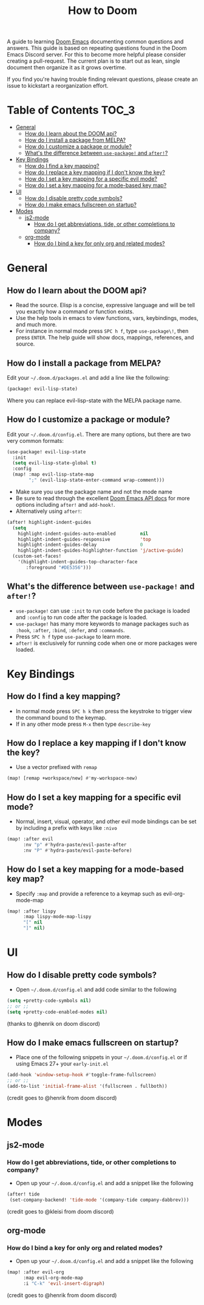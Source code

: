 #+TITLE: How to Doom
#+OPTIONS:

[[file:images/hero.png]]

A guide to learning [[github:hlissner/doom-emacs][Doom Emacs]] documenting common questions and answers. This guide is based on repeating questions found in the Doom Emacs Discord server. For this to become more helpful please consider creating a pull-request. The current plan is to start out as lean, single document then organize it as it grows overtime.

If you find you're having trouble finding relevant questions, please create an issue to kickstart a reorganization effort.

* Table of Contents :TOC_3:
- [[#general][General]]
  - [[#how-do-i-learn-about-the-doom-api][How do I learn about the DOOM api?]]
  - [[#how-do-i-install-a-package-from-melpa][How do I install a package from MELPA?]]
  - [[#how-do-i-customize-a-package-or-module][How do I customize a package or module?]]
  - [[#whats-the-difference-between-use-package-and-after][What's the difference between =use-package!= and =after!=?]]
- [[#key-bindings][Key Bindings]]
  - [[#how-do-i-find-a-key-mapping][How do I find a key mapping?]]
  - [[#how-do-i-replace-a-key-mapping-if-i-dont-know-the-key][How do I replace a key mapping if I don't know the key?]]
  - [[#how-do-i-set-a-key-mapping-for-a-specific-evil-mode][How do I set a key mapping for a specific evil mode?]]
  - [[#how-do-i-set-a-key-mapping-for-a-mode-based-key-map][How do I set a key mapping for a mode-based key map?]]
- [[#ui][UI]]
  - [[#how-do-i-disable-pretty-code-symbols][How do I disable pretty code symbols?]]
  - [[#how-do-i-make-emacs-fullscreen-on-startup][How do I make emacs fullscreen on startup?]]
- [[#modes][Modes]]
  - [[#js2-mode][js2-mode]]
    - [[#how-do-i-get-abbreviations-tide-or-other-completions-to-company][How do I get abbreviations, tide, or other completions to company?]]
  - [[#org-mode][org-mode]]
    - [[#how-do-i-bind-a-key-for-only-org-and-related-modes][How do I bind a key for only org and related modes?]]

* General
** How do I learn about the DOOM api?
- Read the source. Elisp is a concise, expressive language and will be tell you exactly how a command or function exists.
- Use the help tools in emacs to view functions, vars, keybindings, modes, and much more.
- For instance in normal mode press =SPC h f=, type =use-package\!=, then press =ENTER=. The help guide will show docs, mappings, references, and source.
** How do I install a package from MELPA?
Edit your =~/.doom.d/packages.el= and add a line like the following:
#+BEGIN_SRC emacs-lisp
(package! evil-lisp-state)
#+END_SRC
Where you can replace evil-lisp-state with the MELPA package name.
** How do I customize a package or module?
Edit your =~/.doom.d/config.el=. There are many options, but there are two very common formats:
#+BEGIN_SRC emacs-lisp
(use-package! evil-lisp-state
  :init
  (setq evil-lisp-state-global t)
  :config
  (map! :map evil-lisp-state-map
        ";" (evil-lisp-state-enter-command wrap-comment)))
#+END_SRC
- Make sure you use the package name and not the mode name
- Be sure to read through the excellent [[github:hlissner/doom-emacs/blob/develop/docs/api.org][Doom Emacs API docs]] for more options including =after!= and =add-hook!=.
- Alternatively using =after!=:
#+BEGIN_SRC emacs-lisp
(after! highlight-indent-guides
  (setq
    highlight-indent-guides-auto-enabled         nil
    highlight-indent-guides-responsive           'top
    highlight-indent-guides-delay                0
    highlight-indent-guides-highlighter-function 'j/active-guide)
  (custom-set-faces!
    '(highlight-indent-guides-top-character-face
       :foreground "#DE5356")))
#+END_SRC
** What's the difference between =use-package!= and =after!=?
- =use-package!= can use =:init= to run code before the package is loaded and =:config= to run code after the package is loaded.
- =use-package!= has many more keywords to manage packages such as =:hook=, =:after=, =:bind=, =:defer=, and =:commands=.
- Press =SPC h f= type =use-package= to learn more.
- =after!= is exclusively for running code when one or more packages were loaded.

* Key Bindings
** How do I find a key mapping?
- In normal mode press =SPC h k= then press the keystroke to trigger view the command bound to the keymap.
- If in any other mode press =M-x= then type =describe-key=
** How do I replace a key mapping if I don't know the key?
- Use a vector prefixed with =remap=
#+BEGIN_SRC emacs-lisp
(map! [remap +workspace/new] #'my-workspace-new)
#+END_SRC
** How do I set a key mapping for a specific evil mode?
- Normal, insert, visual, operator, and other evil mode bindings can be set by including a prefix with keys like =:nivo=
#+BEGIN_SRC emacs-lisp
(map! :after evil
      :nv "p" #'hydra-paste/evil-paste-after
      :nv "P" #'hydra-paste/evil-paste-before)
#+END_SRC
** How do I set a key mapping for a mode-based key map?
- Specify =:map= and provide a reference to a keymap such as evil-org-mode-map
#+BEGIN_SRC emacs-lisp
(map! :after lispy
      :map lispy-mode-map-lispy
      "[" nil
      "]" nil)
#+END_SRC
* UI
** How do I disable pretty code symbols?
- Open =~/.doom.d/config.el= and add code similar to the following
#+BEGIN_SRC emacs-lisp
(setq +pretty-code-symbols nil)
;; or ;;
(setq +pretty-code-enabled-modes nil)
#+END_SRC
(thanks to @henrik on doom discord)
** How do I make emacs fullscreen on startup?
- Place one of the following snippets in your =~/.doom.d/config.el= or if using Emacs 27+ your =early-init.el=
#+BEGIN_SRC emacs-lisp
(add-hook 'window-setup-hook #'toggle-frame-fullscreen)
;; or ;;
(add-to-list 'initial-frame-alist '(fullscreen . fullboth))
#+END_SRC
(credit goes to @henrik from doom discord)
* Modes
** js2-mode
*** How do I get abbreviations, tide, or other completions to company?
- Open up your =~/.doom.d/config.el= and add a snippet like the following
#+BEGIN_SRC emacs-lisp
(after! tide
 (set-company-backend! 'tide-mode '(company-tide company-dabbrev)))
#+END_SRC
(credit goes to @kleisi from doom discord)
** org-mode
*** How do I bind a key for only org and related modes?
- Open up your =~/.doom.d/config.el= and add a snippet like the following
#+BEGIN_SRC emacs-lisp
(map! :after evil-org
      :map evil-org-mode-map
      :i "C-k" 'evil-insert-digraph)
#+END_SRC
(credit goes to @henrik from doom discord)
